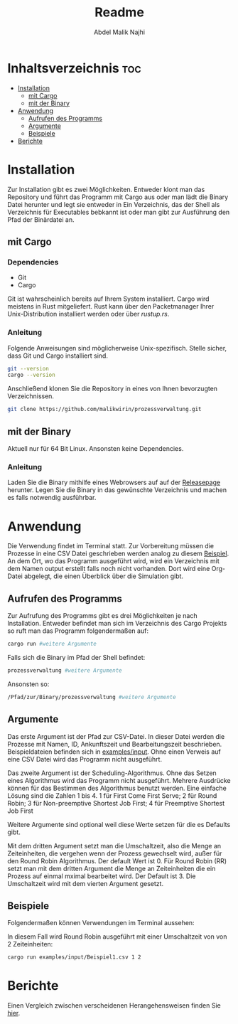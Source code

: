 #+title: Readme
#+AUTHOR: Abdel Malik Najhi
#+DESCRIPTION: Readme des Simulationsprogramm einer Prozessverwaltung eines Betriebssystems.
#+OPTIONS: toc:2

* Inhaltsverzeichnis :toc:
- [[#installation][Installation]]
  - [[#mit-cargo][mit Cargo]]
  - [[#mit-der-binary][mit der Binary]]
- [[#anwendung][Anwendung]]
  - [[#aufrufen-des-programms][Aufrufen des Programms]]
  - [[#argumente][Argumente]]
  - [[#beispiele][Beispiele]]
- [[#berichte][Berichte]]

* Installation
Zur Installation gibt es zwei Möglichkeiten. Entweder klont man das Repository und führt das Programm mit Cargo aus oder man lädt die Binary Datei herunter und legt sie entweder in Ein Verzeichnis, das der Shell als Verzeichnis für Executables bebkannt ist oder man gibt zur Ausführung den Pfad der Binärdatei an.
** mit Cargo
*** Dependencies
- Git
- Cargo

Git ist wahrscheinlich bereits auf Ihrem System installiert. Cargo wird meistens in Rust mitgeliefert. Rust kann über den Packetmanager Ihrer Unix-Distribution installiert werden oder über [[rustup.rs]].
*** Anleitung
Folgende Anweisungen sind möglicherweise Unix-spezifisch.
Stelle sicher, dass Git und Cargo installiert sind.
#+begin_src bash
git --version
cargo --version
#+end_src

Anschließend klonen Sie die Repository in eines von Ihnen bevorzugten Verzeichnissen.
#+begin_src bash
git clone https://github.com/malikwirin/prozessverwaltung.git
#+end_src
** mit der Binary
Aktuell nur für 64 Bit Linux. Ansonsten keine Dependencies.

*** Anleitung
Laden Sie die Binary mithilfe eines Webrowsers auf auf der [[https://github.com/malikwirin/prozessverwaltung/releases][Releasepage]] herunter.
Legen Sie die Binary in das gewünschte Verzeichnis und machen es falls notwendig ausführbar.

* Anwendung
Die Verwendung findet im Terminal statt. Zur Vorbereitung müssen die Prozesse in eine CSV Datei geschrieben werden analog zu diesem [[./examples/input/Beispiel1.csv][Beispiel]].
An dem Ort, wo das Programm ausgeführt wird, wird ein Verzeichnis mit dem Namen output erstellt falls noch nicht vorhanden. Dort wird eine Org-Datei abgelegt, die einen Überblick über die Simulation gibt.
** Aufrufen des Programms
Zur Aufrufung des Programms gibt es drei Möglichkeiten je nach Installation. Entweder befindet man sich im Verzeichnis des Cargo Projekts so ruft man das Programm folgendermaßen auf:
#+begin_src bash
cargo run #weitere Argumente
#+end_src

Falls sich die Binary im Pfad der Shell befindet:
#+begin_src bash
prozessverwaltung #weitere Argumente
#+end_src

Ansonsten so:
#+begin_src bash
/Pfad/zur/Binary/prozessverwaltung #weitere Argumente
#+end_src
** Argumente
Das erste Argument ist der Pfad zur CSV-Datei. In dieser Datei werden die Prozesse mit Namen, ID, Ankunftszeit und Bearbeitungszeit beschrieben. Beispieldateien befinden sich in [[./examples/input][examples/input]]. Ohne einen Verweis auf eine CSV Datei wird das Programm nicht ausgeführt.

Das zweite Argument ist der Scheduling-Algorithmus. Ohne das Setzen eines Algorithmus wird das Programm nicht ausgeführt.
Mehrere Ausdrücke können für das Bestimmen des Algorithmus benutzt werden. Eine einfache Lösung sind die Zahlen 1 bis 4.
1 für First Come First Serve; 2 für Round Robin; 3 für Non-preemptive Shortest Job First; 4 für Preemptive Shortest Job First

Weitere Argumente sind optional weil diese Werte setzen für die es Defaults gibt.

Mit dem dritten Argument setzt man die Umschaltzeit, also die Menge an Zeiteinheiten, die vergehen wenn der Prozess gewechselt wird, außer für den Round Robin Algorithmus. Der default Wert ist 0.
Für Round Robin (RR) setzt man mit dem dritten Argument die Menge an Zeiteinheiten die ein Prozess auf einmal mximal bearbeitet wird. Der Default ist 3. Die Umschaltzeit wird mit dem vierten Argument gesetzt.
** Beispiele
Folgendermaßen können Verwendungen im Terminal aussehen:

In diesem Fall wird Round Robin ausgeführt mit einer Umschaltzeit von von 2 Zeiteinheiten:
#+begin_src bash
cargo run examples/input/Beispiel1.csv 1 2
#+end_src

* Berichte
Einen Vergleich zwischen verscheidenen Herangehensweisen finden Sie [[./examples/Berichte.org][hier]].
